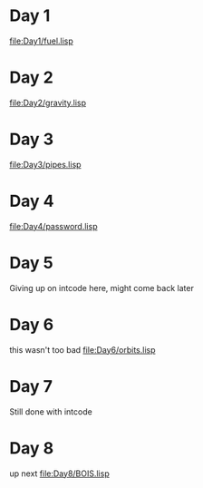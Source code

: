 * Day 1
[[file:Day1/fuel.lisp]]

* Day 2

[[file:Day2/gravity.lisp]]
* Day 3
[[file:Day3/pipes.lisp]]

* Day 4
[[file:Day4/password.lisp]]

* Day 5
Giving up on intcode here, might come back later

* Day 6
this wasn't too bad
[[file:Day6/orbits.lisp][file:Day6/orbits.lisp]]

* Day 7
Still done with intcode

* Day 8
up next
[[file:Day8/BOIS.lisp]]
